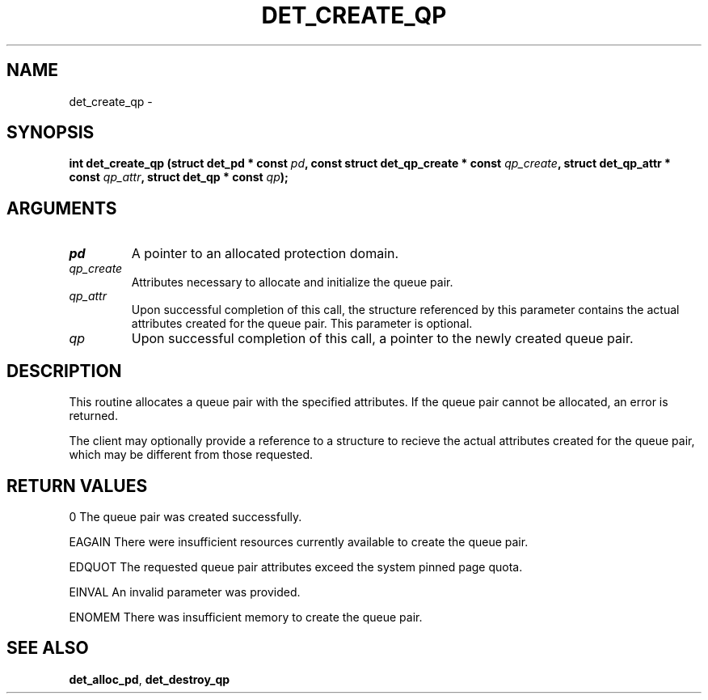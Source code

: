 .\" This manpage has been automatically generated by docbook2man 
.\" from a DocBook document.  This tool can be found at:
.\" <http://shell.ipoline.com/~elmert/comp/docbook2X/> 
.\" Please send any bug reports, improvements, comments, patches, 
.\" etc. to Steve Cheng <steve@ggi-project.org>.
.TH "DET_CREATE_QP" "3" "24 July 2008" "" ""

.SH NAME
det_create_qp \- 
.SH SYNOPSIS
.sp
\fB
.sp
int det_create_qp  (struct det_pd * const \fIpd\fB, const struct det_qp_create * const \fIqp_create\fB, struct det_qp_attr * const \fIqp_attr\fB, struct det_qp * const \fIqp\fB);
\fR
.SH "ARGUMENTS"
.TP
\fB\fIpd\fB\fR
A pointer to an allocated protection domain.
.TP
\fB\fIqp_create\fB\fR
Attributes necessary to allocate and initialize the
queue pair.
.TP
\fB\fIqp_attr\fB\fR
Upon successful completion of this call, the structure
referenced by this parameter contains the actual attributes
created for the queue pair. This parameter is optional.
.TP
\fB\fIqp\fB\fR
Upon successful completion of this call, a pointer to the
newly created queue pair.
.SH "DESCRIPTION"
.PP
This routine allocates a queue pair with the specified attributes.
If the queue pair cannot be allocated, an error is returned.
.PP
The client may optionally provide a reference to a structure to
recieve the actual attributes created for the queue pair, which
may be different from those requested.
.SH "RETURN VALUES"
.PP
0
The queue pair was created successfully.
.PP
EAGAIN
There were insufficient resources currently available to create
the queue pair.
.PP
EDQUOT
The requested queue pair attributes exceed the system pinned
page quota.
.PP
EINVAL
An invalid parameter was provided.
.PP
ENOMEM
There was insufficient memory to create the queue pair.
.SH "SEE ALSO"
.PP
\fBdet_alloc_pd\fR, \fBdet_destroy_qp\fR
